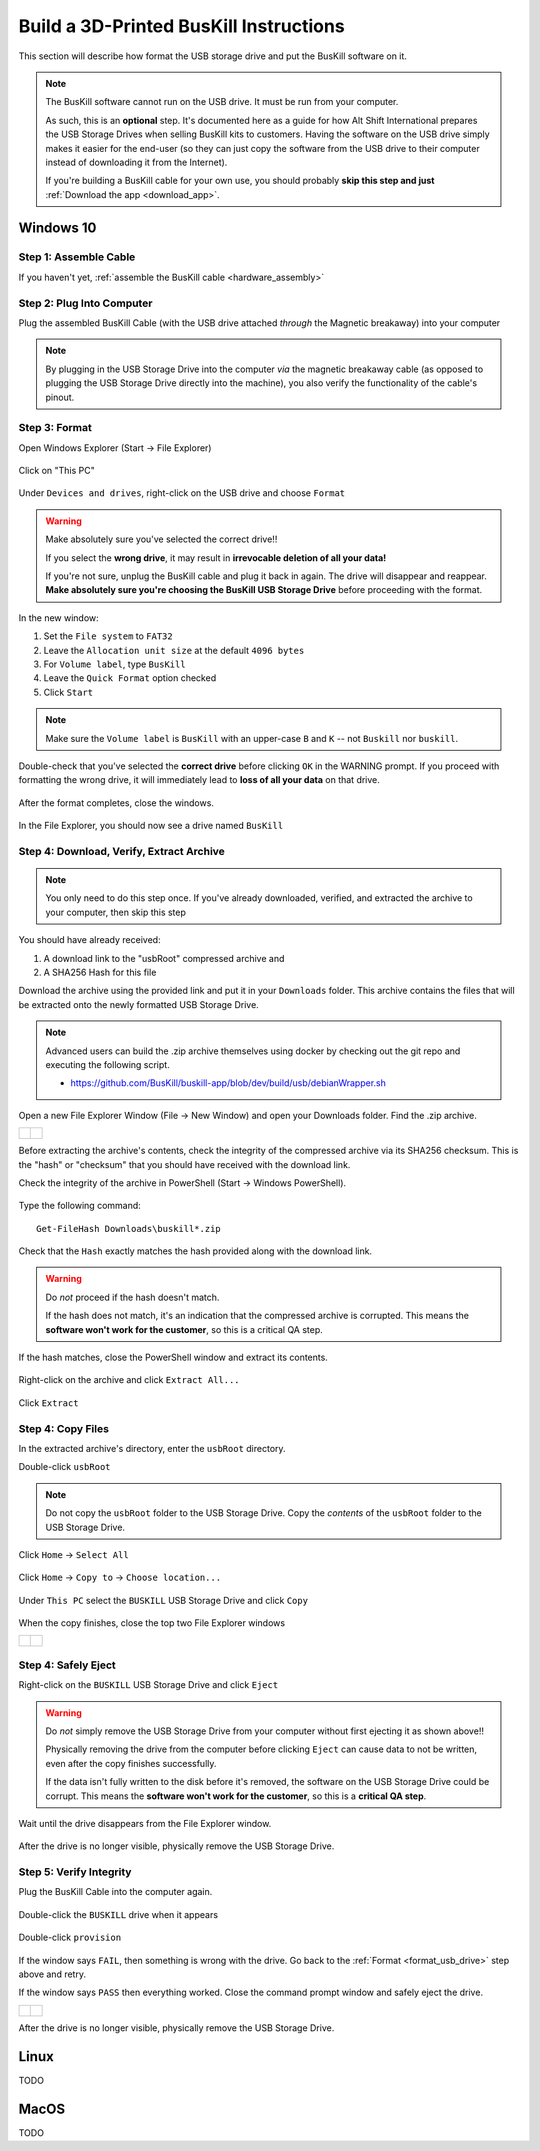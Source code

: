 ﻿.. _usb_storage_initialization:

Build a 3D-Printed BusKill Instructions
=================================

This section will describe how format the USB storage drive and put the BusKill software on it.

.. note::
  The BusKill software cannot run on the USB drive. It must be run from your computer.

  As such, this is an **optional** step. It's documented here as a guide for how Alt Shift International prepares the USB Storage Drives when selling BusKill kits to customers. Having the software on the USB drive simply makes it easier for the end-user (so they can just copy the software from the USB drive to their computer instead of downloading it from the Internet).

  If you're building a BusKill cable for your own use, you should probably **skip this step and just** :ref:`Download the app <download_app>`.

Windows 10
----------

Step 1: Assemble Cable
^^^^^^^^^^^^^^^^^^^^^^

If you haven't yet, :ref:`assemble the BusKill cable <hardware_assembly>`

Step 2: Plug Into Computer
^^^^^^^^^^^^^^^^^^^^^^^^^^

Plug the assembled BusKill Cable (with the USB drive attached *through* the Magnetic breakaway) into your computer

.. figure:: /images/buskill_usb_storage_plug_in.jpg
  :alt: picture showing the fully-assembled BusKill cable with the USB Storage Drive connected to the magnetic breakaway connected to a laptop's USB port
  :align: center
  :target: ../_images/buskill_usb_storage_plug_in.jpg

.. note:: By plugging in the USB Storage Drive into the computer *via* the magnetic breakaway cable (as opposed to plugging the USB Storage Drive directly into the machine), you also verify the functionality of the cable's pinout.

.. _format_usb_drive:

Step 3: Format
^^^^^^^^^^^^^^

Open Windows Explorer (Start -> File Explorer)

.. figure:: /images/buskill_usb_storage_win_open_file_explorer.png
  :align: center

Click on "This PC"

.. figure:: /images/buskill_usb_storage_win_click_this_pc.png
  :align: center
        
Under ``Devices and drives``, right-click on the USB drive and choose ``Format``

.. figure:: /images/buskill_usb_storage_win_click_format.png
  :align: center

.. warning::
  Make absolutely sure you've selected the correct drive!!

  If you select the **wrong drive**, it may result in **irrevocable deletion of all your data!**

  If you're not sure, unplug the BusKill cable and plug it back in again. The drive will disappear and reappear. **Make absolutely sure you're choosing the BusKill USB Storage Drive** before proceeding with the format.

In the new window:

#. Set the ``File system`` to ``FAT32``
#. Leave the ``Allocation unit size`` at the default ``4096 bytes``
#. For ``Volume label``, type ``BusKill``
#. Leave the ``Quick Format`` option checked
#. Click ``Start``

.. figure:: /images/buskill_usb_storage_win_format_options.png
  :align: center

.. note::
  Make sure the ``Volume label`` is ``BusKill`` with an upper-case ``B`` and ``K`` -- not ``Buskill`` nor ``buskill``.

Double-check that you've selected the **correct drive** before clicking ``OK`` in the WARNING prompt. If you proceed with formatting the wrong drive, it will immediately lead to **loss of all your data** on that drive.

.. figure:: /images/buskill_usb_storage_win_format_warning.png
  :align: center

After the format completes, close the windows.

.. figure:: /images/buskill_usb_storage_win_format_complete.png
  :align: center

In the File Explorer, you should now see a drive named ``BusKill``

.. figure:: /images/buskill_usb_storage_win_this_pc_now_says_buskill_label_on_drive.png
  :alt: screenshot shows the USB Drive under "This PC" is named "BUSKILL"
  :align: center
  :target: ../_images/buskill_usb_storage_win_open_new_file_explorer_window.png

Step 4: Download, Verify, Extract Archive
^^^^^^^^^^^^^^^^^^^^^^^^^^^^^^^^^^^^^^^^^

.. note::

   You only need to do this step once. If you've already downloaded, verified, and extracted the archive to your computer, then skip this step

You should have already received:

#. A download link to the "usbRoot" compressed archive and
#. A SHA256 Hash for this file

Download the archive using the provided link and put it in your ``Downloads`` folder. This archive contains the files that will be extracted onto the newly formatted USB Storage Drive.
   
.. note:: Advanced users can build the .zip archive themselves using docker by checking out the git repo and executing the following script.

   * https://github.com/BusKill/buskill-app/blob/dev/build/usb/debianWrapper.sh

Open a new File Explorer Window (File -> New Window) and open your Downloads folder. Find the .zip archive.

.. list-table::

	* - .. figure:: /images/buskill_usb_storage_win_open_new_file_explorer_window.png
		:alt: screenshot shows how to open a new File Explorer Window (File -> New Window)
		:align: center
		:target: ../_images/buskill_usb_storage_win_open_new_file_explorer_window.png

	  - .. figure:: /images/buskill_usb_storage_win_click_downloads.png
		:alt: screenshot shows where to click "Downloads"
		:align: center
		:target: ../_images/buskill_usb_storage_win_click_downloads.png

Before extracting the archive's contents, check the integrity of the compressed archive via its SHA256 checksum. This is the "hash" or "checksum" that you should have received with the download link.

Check the integrity of the archive in PowerShell (Start -> Windows PowerShell).

.. figure:: /images/buskill_usb_storage_win_open_powershell.png
  :alt: screenshot shows how to open Windows PowerShell (Start -> PowerShell)
  :align: center
  :target: ../_images/buskill_usb_storage_win_open_powershell.png

Type the following command:

::

  Get-FileHash Downloads\buskill*.zip

.. figure:: /images/buskill_usb_storage_win_get_filehash.png
  :alt: screenshot shows the SHA256 output from the File-GetHash command
  :align: center
  :target: ../_images/buskill_usb_storage_win_get_filehash.png

Check that the ``Hash`` exactly matches the hash provided along with the download link.

.. warning::
  Do *not* proceed if the hash doesn't match.

  If the hash does not match, it's an indication that the compressed archive is corrupted. This means the **software won't work for the customer**, so this is a critical QA step.

If the hash matches, close the PowerShell window and extract its contents.

.. figure:: /images/buskill_usb_storage_win_close_powershell.png
  :alt: screenshot shows how to close the PowerShell window (click the "X")
  :align: center
  :target: ../_images/buskill_usb_storage_win_close_powershell.png

Right-click on the archive and click ``Extract All...``

.. figure:: /images/buskill_usb_storage_win_extract_all.png
  :alt: screenshot shows 
  :align: center
  :target: ../_images/buskill_usb_storage_win_extract_all.png

Click ``Extract``

.. figure:: /images/buskill_usb_storage_win_extract.png
  :alt: screenshot shows the "Extract Compressed (Zipped) Folders" wizard and highlights the "Extract" button to proceed
  :align: center
  :target: ../_images/buskill_usb_storage_win_extract.png

Step 4: Copy Files
^^^^^^^^^^^^^^^^^^

In the extracted archive's directory, enter the ``usbRoot`` directory.

Double-click ``usbRoot``

.. figure:: /images/buskill_usb_storage_win_click_usbRoot.png
  :alt: screenshot shows the extracted archive's contents root with one folder titled "usbRoot"
  :align: center
  :target: ../_images/buskill_usb_storage_win_click_usbRoot.png

.. note ::
   Do not copy the ``usbRoot`` folder to the USB Storage Drive. Copy the *contents* of the ``usbRoot`` folder to the USB Storage Drive.

Click ``Home`` -> ``Select All``

.. figure:: /images/buskill_usb_storage_win_select_all.png
  :alt: screenshot shows the process to click Home -> Select All
  :align: center
  :target: ../_images/buskill_usb_storage_win_select_all.png

Click ``Home`` -> ``Copy to`` -> ``Choose location...``

.. figure:: /images/buskill_usb_storage_win_copy_to.png
  :alt: screenshot shows the process to click Home -> Copy to -> Choose location...
  :align: center
  :target: ../_images/buskill_usb_storage_win_copy_to.png

Under ``This PC`` select the ``BUSKILL`` USB Storage Drive and click ``Copy``

.. figure:: /images/buskill_usb_storage_win_copy_to_usb.png
  :alt: screenshot shows the "Copy Items" popup window and "BUSKILL" selected as the destination, with the "Copy" button selected
  :align: center
  :target: ../_images/buskill_usb_storage_win_copy_to_usb.png

When the copy finishes, close the top two File Explorer windows

.. list-table::

	* - .. figure:: /images/buskill_usb_storage_win_close_window_1.png
		:alt: screenshot shows three File Explorer windows with the "X" highlighted on the top-most window
		:align: center
		:target: ../_images/buskill_usb_storage_win_close_window_1.png

	  - .. figure:: /images/buskill_usb_storage_win_close_window_2.png
		:alt: screenshot shows two File Explorer windows with the "X" highlighted on the top-most window
		:align: center
		:target: ../_images/buskill_usb_storage_win_close_window_2.png

Step 4: Safely Eject
^^^^^^^^^^^^^^^^^^^^

Right-click on the ``BUSKILL`` USB Storage Drive and click ``Eject``

.. figure:: /images/buskill_usb_storage_win_eject.png
  :alt: screenshot shows the right-click menu for the "BUSKILL" drive and the "Eject" option highlighted
  :align: center
  :target: ../_images/buskill_usb_storage_win_eject.png

.. warning::

  Do *not* simply remove the USB Storage Drive from your computer without first ejecting it as shown above!!
 
  Physically removing the drive from the computer before clicking ``Eject`` can cause data to not be written, even after the copy finishes successfully.

  If the data isn't fully written to the disk before it's removed, the software on the USB Storage Drive could be corrupt. This means the **software won't work for the customer**, so this is a **critical QA step**.

Wait until the drive disappears from the File Explorer window.

.. figure:: /images/buskill_usb_storage_win_physically_remove.png
  :alt: screenshot shows that the USB Drive named "BusKill" is no longer visible in the File Explorer window
  :align: center
  :target: ../_images/buskill_usb_storage_win_physically_remove.png

After the drive is no longer visible, physically remove the USB Storage Drive.

Step 5: Verify Integrity
^^^^^^^^^^^^^^^^^^^^^^^^

Plug the BusKill Cable into the computer again.

.. figure:: /images/buskill_usb_storage_plug_in.jpg
  :alt: picture showing the fully-assembled BusKill cable with the USB Storage Drive connected to the magnetic breakaway connected to a laptop's USB port
  :align: center
  :target: ../_images/buskill_usb_storage_plug_in.jpg

Double-click the ``BUSKILL`` drive when it appears

.. figure:: /images/buskill_usb_storage_win_this_pc_now_says_buskill_label_on_drive.png
  :alt: screenshot shows the USB Drive under "This PC" is named "BUSKILL"
  :align: center
  :target: ../_images/buskill_usb_storage_win_open_new_file_explorer_window.png

Double-click ``provision``

.. figure:: /images/buskill_usb_storage_win_click_provision.png
  :alt: screenshot shows the file "provision" selected at the root of the USB Storage Drive
  :align: center
  :target: ../_images/buskill_usb_storage_win_click_provision.png

If the window says ``FAIL``, then something is wrong with the drive. Go back to the :ref:`Format <format_usb_drive>` step above and retry.

If the window says ``PASS`` then everything worked. Close the command prompt window and safely eject the drive.

.. list-table::

	* - .. figure:: /images/buskill_usb_storage_win_pass.png
		:alt: screenshot shows how to close the command prompt window, with the "X" on the top-right highlighted
		:align: center
		:target: ../_images/buskill_usb_storage_win_pass.png

	  - .. figure:: /images/buskill_usb_storage_win_eject.png
		:alt: screenshot shows the right-click menu for the "BUSKILL" drive and the "Eject" option highlighted
		:align: center
		:target: ../_images/buskill_usb_storage_win_eject.png

After the drive is no longer visible, physically remove the USB Storage Drive.

Linux
-----

TODO

MacOS
-----

TODO
